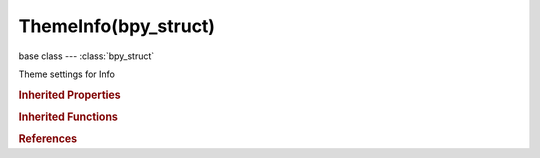ThemeInfo(bpy_struct)
=====================

.. module:: bpy.types

base class --- :class:`bpy_struct`

.. class:: ThemeInfo(bpy_struct)

   Theme settings for Info

   .. attribute:: info_debug

      :type: float array of 3 items in [0, 1], default (0.0, 0.0, 0.0)

   .. attribute:: info_debug_text

      :type: float array of 3 items in [0, 1], default (0.0, 0.0, 0.0)

   .. attribute:: info_error

      :type: float array of 3 items in [0, 1], default (0.0, 0.0, 0.0)

   .. attribute:: info_error_text

      :type: float array of 3 items in [0, 1], default (0.0, 0.0, 0.0)

   .. attribute:: info_info

      :type: float array of 3 items in [0, 1], default (0.0, 0.0, 0.0)

   .. attribute:: info_info_text

      :type: float array of 3 items in [0, 1], default (0.0, 0.0, 0.0)

   .. attribute:: info_selected

      :type: float array of 3 items in [0, 1], default (0.0, 0.0, 0.0)

   .. attribute:: info_selected_text

      :type: float array of 3 items in [0, 1], default (0.0, 0.0, 0.0)

   .. attribute:: info_warning

      :type: float array of 3 items in [0, 1], default (0.0, 0.0, 0.0)

   .. attribute:: info_warning_text

      :type: float array of 3 items in [0, 1], default (0.0, 0.0, 0.0)

   .. data:: space

      Settings for space

      :type: :class:`ThemeSpaceGeneric`, (readonly, never None)

   .. classmethod:: bl_rna_get_subclass(id, default=None)
   
      :arg id: The RNA type identifier.
      :type id: string
      :return: The RNA type or default when not found.
      :rtype: :class:`bpy.types.Struct` subclass


   .. classmethod:: bl_rna_get_subclass_py(id, default=None)
   
      :arg id: The RNA type identifier.
      :type id: string
      :return: The class or default when not found.
      :rtype: type


.. rubric:: Inherited Properties

.. hlist::
   :columns: 2

   * :class:`bpy_struct.id_data`

.. rubric:: Inherited Functions

.. hlist::
   :columns: 2

   * :class:`bpy_struct.as_pointer`
   * :class:`bpy_struct.driver_add`
   * :class:`bpy_struct.driver_remove`
   * :class:`bpy_struct.get`
   * :class:`bpy_struct.is_property_hidden`
   * :class:`bpy_struct.is_property_readonly`
   * :class:`bpy_struct.is_property_set`
   * :class:`bpy_struct.items`
   * :class:`bpy_struct.keyframe_delete`
   * :class:`bpy_struct.keyframe_insert`
   * :class:`bpy_struct.keys`
   * :class:`bpy_struct.path_from_id`
   * :class:`bpy_struct.path_resolve`
   * :class:`bpy_struct.property_unset`
   * :class:`bpy_struct.type_recast`
   * :class:`bpy_struct.values`

.. rubric:: References

.. hlist::
   :columns: 2

   * :class:`Theme.info`

